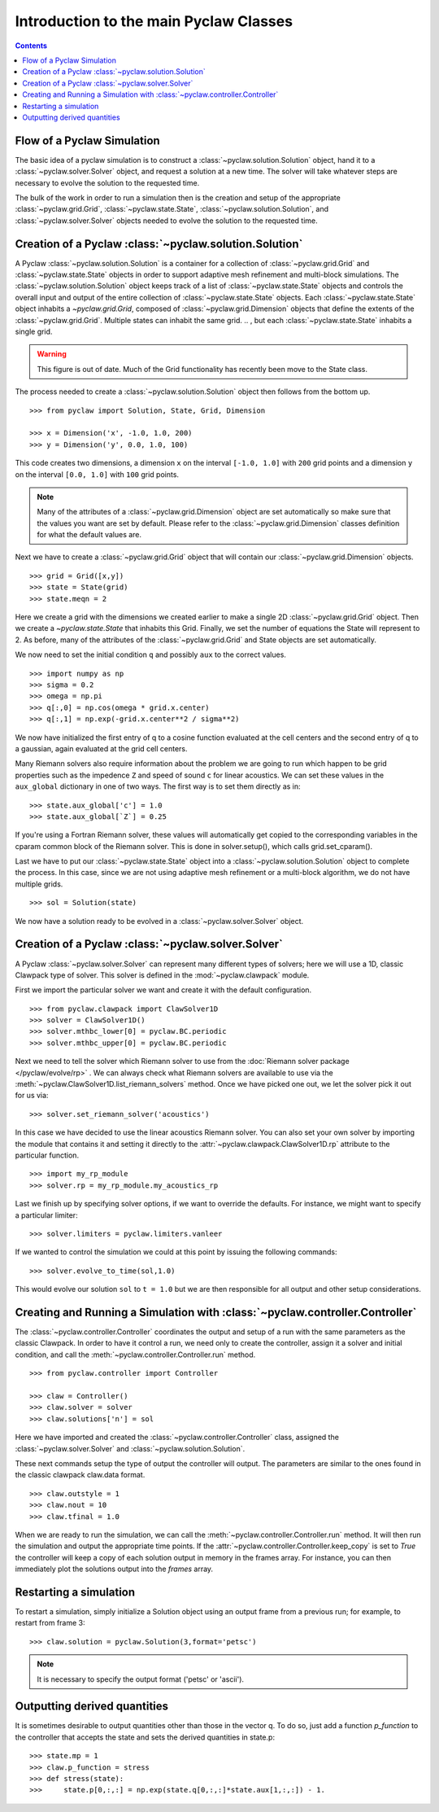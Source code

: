 .. _pyclaw_classes:
  
*****************************************
Introduction to the main Pyclaw Classes
*****************************************
.. contents::

Flow of a Pyclaw Simulation
===========================

The basic idea of a pyclaw simulation is to construct a
:class:`~pyclaw.solution.Solution` object, hand it to a
:class:`~pyclaw.solver.Solver` object, and request a solution at a new
time.  The solver will take whatever steps are necessary to evolve the solution
to the requested time.

.. image:: images/pyclaw_architecture_flow.*

The bulk of the work in order to run a simulation then is the creation and
setup of the appropriate :class:`~pyclaw.grid.Grid`, :class:`~pyclaw.state.State`,
:class:`~pyclaw.solution.Solution`, and :class:`~pyclaw.solver.Solver`
objects needed to evolve the solution to the requested time.

Creation of a Pyclaw :class:`~pyclaw.solution.Solution`
=======================================================

A Pyclaw :class:`~pyclaw.solution.Solution` is a container for a collection of
:class:`~pyclaw.grid.Grid` and :class:`~pyclaw.state.State` objects in order to
support adaptive mesh 
refinement and multi-block simulations. The :class:`~pyclaw.solution.Solution` 
object keeps track of a list of :class:`~pyclaw.state.State` objects
and controls the overall input and output of the entire collection of 
:class:`~pyclaw.state.State` objects.  Each
:class:`~pyclaw.state.State` object inhabits a `~pyclaw.grid.Grid`, composed of
:class:`~pyclaw.grid.Dimension` objects that define the extents 
of the :class:`~pyclaw.grid.Grid`.  Multiple states can inhabit the same
grid.
.. , but each :class:`~pyclaw.state.State` inhabits a single grid.

.. warning::

    This figure is out of date.  Much of the Grid functionality has recently
    been move to the State class.

.. image:: images/pyclaw_solution_structure.*

The process needed to create a :class:`~pyclaw.solution.Solution` object then
follows from the bottom up.

::

    >>> from pyclaw import Solution, State, Grid, Dimension
    
    >>> x = Dimension('x', -1.0, 1.0, 200)
    >>> y = Dimension('y', 0.0, 1.0, 100)
    
This code creates two dimensions, a dimension ``x``  on the interval 
``[-1.0, 1.0]`` with ``200`` grid points and a dimension ``y`` on the interval
``[0.0, 1.0]`` with ``100`` grid points.  

.. note:: 

    Many of the attributes of a :class:`~pyclaw.grid.Dimension`
    object are set automatically so make sure that the values you want are set
    by default.  Please refer to the :class:`~pyclaw.grid.Dimension`
    classes definition for what the default values are.

Next we have to create a :class:`~pyclaw.grid.Grid` object that will
contain our :class:`~pyclaw.grid.Dimension` objects.

::

    >>> grid = Grid([x,y])
    >>> state = State(grid)
    >>> state.meqn = 2

Here we create a grid with the dimensions we created earlier to make a single
2D :class:`~pyclaw.grid.Grid` object.  Then we create a `~pyclaw.state.State`
that inhabits this Grid. Finally, we set the number of equations the State
will represent to 2.  As before, many of the attributes of the
:class:`~pyclaw.grid.Grid` and State objects are set automatically.

We now need to set the initial condition ``q`` and possibly ``aux`` to the correct
values.  

::

    >>> import numpy as np
    >>> sigma = 0.2
    >>> omega = np.pi
    >>> q[:,0] = np.cos(omega * grid.x.center)
    >>> q[:,1] = np.exp(-grid.x.center**2 / sigma**2)
    
We now have initialized the first entry of q to a cosine function 
evaluated at the cell centers and the second entry of q to a gaussian, again
evaluated at the grid cell centers.

Many Riemann solvers also require information about the problem we are going
to run which happen to be grid properties such as the impedence ``Z`` and 
speed of sound ``c`` for linear acoustics.  We can set these values in the 
``aux_global`` dictionary in one of two ways.  The first way is to set them
directly as in:

::

    >>> state.aux_global['c'] = 1.0
    >>> state.aux_global[`Z`] = 0.25
    
If you're using a Fortran Riemann solver, these values will automatically get
copied to the corresponding variables in the cparam common block of the
Riemann solver.  This is done in solver.setup(), which calls grid.set_cparam().

Last we have to put our :class:`~pyclaw.state.State` object into a 
:class:`~pyclaw.solution.Solution` object to complete the process.  In this
case, since we are not using adaptive mesh refinement or a multi-block
algorithm, we do not have multiple grids.

::

    >>> sol = Solution(state)
    
We now have a solution ready to be evolved in a 
:class:`~pyclaw.solver.Solver` object.


Creation of a Pyclaw :class:`~pyclaw.solver.Solver`
==========================================================

A Pyclaw :class:`~pyclaw.solver.Solver` can represent many different
types of solvers; here we will use a 1D, classic Clawpack type of
solver.  This solver is defined in the :mod:`~pyclaw.clawpack` module.

First we import the particular solver we want and create it with the default 
configuration.

::

    >>> from pyclaw.clawpack import ClawSolver1D
    >>> solver = ClawSolver1D()
    >>> solver.mthbc_lower[0] = pyclaw.BC.periodic
    >>> solver.mthbc_upper[0] = pyclaw.BC.periodic

Next we need to tell the solver which Riemann solver to use from the
:doc:`Riemann solver package </pyclaw/evolve/rp>` .  We can always check what 
Riemann solvers are available to use via the 
:meth:`~pyclaw.ClawSolver1D.list_riemann_solvers` method.  Once we have
picked one out, we let the solver pick it out for us via:

::

    >>> solver.set_riemann_solver('acoustics')

In this case we have decided to use the linear acoustics Riemann solver.  You 
can also set your own solver by importing the module that contains it and 
setting it directly to the :attr:`~pyclaw.clawpack.ClawSolver1D.rp`
attribute to the particular function.

::

    >>> import my_rp_module
    >>> solver.rp = my_rp_module.my_acoustics_rp

Last we finish up by specifying solver options, if we want to override the
defaults.  For instance, we might want to specify a particular limiter::

    >>> solver.limiters = pyclaw.limiters.vanleer
    
If we wanted to control the simulation we could at this point by issuing the 
following commands:

::

    >>> solver.evolve_to_time(sol,1.0)
    
This would evolve our solution ``sol`` to ``t = 1.0`` but we are then
responsible for all output and other setup considerations.

Creating and Running a Simulation with :class:`~pyclaw.controller.Controller`
=============================================================================

The :class:`~pyclaw.controller.Controller` coordinates the output and setup of
a run with the same parameters as the classic Clawpack.  In order to have it 
control a run, we need only to create the controller, assign it a solver and
initial condition, and call the :meth:`~pyclaw.controller.Controller.run`
method.

::

    >>> from pyclaw.controller import Controller

    >>> claw = Controller()
    >>> claw.solver = solver
    >>> claw.solutions['n'] = sol
    
Here we have imported and created the :class:`~pyclaw.controller.Controller` 
class, assigned the :class:`~pyclaw.solver.Solver` and 
:class:`~pyclaw.solution.Solution`.

These next commands setup the type of output the controller will output.  The
parameters are similar to the ones found in the classic clawpack claw.data 
format.

::

    >>> claw.outstyle = 1
    >>> claw.nout = 10
    >>> claw.tfinal = 1.0
    
When we are ready to run the simulation, we can call the 
:meth:`~pyclaw.controller.Controller.run` method.  It will then run the
simulation and output the appropriate time points.  If the 
:attr:`~pyclaw.controller.Controller.keep_copy` is set to *True* the 
controller will keep a copy of each solution output in memory in the frames array.  For
instance, you can then immediately plot the solutions output into the *frames*
array.

Restarting a simulation
=========================
To restart a simulation, simply initialize a Solution object using an output
frame from a previous run; for example, to restart from frame 3::

    >>> claw.solution = pyclaw.Solution(3,format='petsc')

.. note::
    
    It is necessary to specify the output format ('petsc' or 'ascii').


Outputting derived quantities
===============================
It is sometimes desirable to output quantities other than those
in the vector q.  To do so, just add a function `p_function` to 
the controller that accepts the state and sets the derived quantities
in state.p::

    >>> state.mp = 1
    >>> claw.p_function = stress
    >>> def stress(state):
    >>>     state.p[0,:,:] = np.exp(state.q[0,:,:]*state.aux[1,:,:]) - 1.
